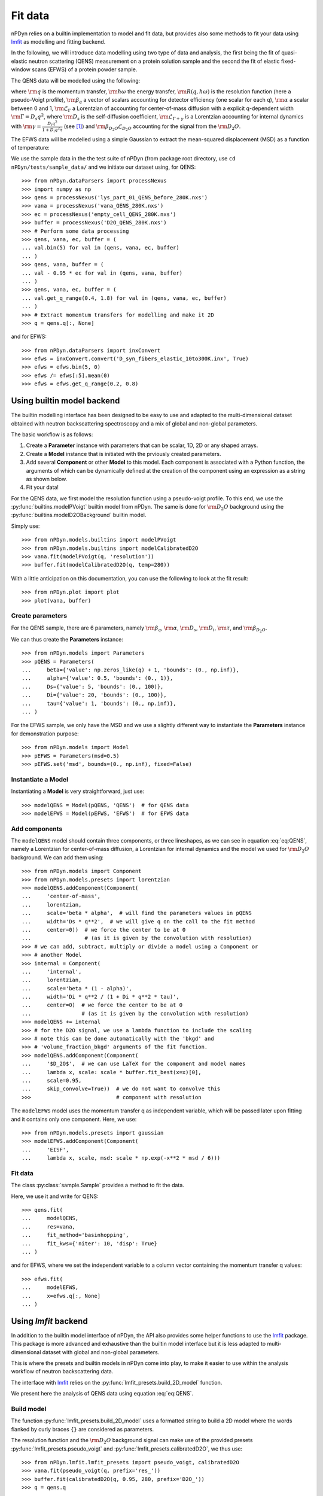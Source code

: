 Fit data
========

nPDyn relies on a builtin implementation to model and fit data, but provides
also some methods to fit your data using
`lmfit <https://lmfit.github.io/lmfit-py/>`_ as modelling and fitting backend.

In the following, we will introduce data modelling using two type of
data and analysis, the first being the fit of quasi-elastic neutron
scattering (QENS) measurement on a protein solution sample and the
second the fit of elastic fixed-window scans (EFWS) of a protein
powder sample.

The QENS data will be modelled using the following:

.. math::
    :label: eq:QENS

    \rm S(q, \hbar \omega) = R(q, \hbar \omega) \otimes
    \beta_q \left[\alpha \mathcal{L}_{\Gamma} +
    (1 - \alpha) \mathcal{L}_{\Gamma + \gamma} \right]
    + \beta_{D_2O} \mathcal{L}_{D_2O}

where :math:`\rm q` is the momentum transfer, :math:`\rm \hbar \omega`
the energy transfer, :math:`\rm R(q, \hbar \omega)` is the resolution
function (here a pseudo-Voigt profile),
:math:`\rm \beta_q` a vector of scalars accounting
for detector efficiency (one scalar for each q), :math:`\rm \alpha` a
scalar between 0 and 1, :math:`\rm \mathcal{L}_{\Gamma}` a Lorentzian
of accounting for center-of-mass diffusion with a explicit q-dependent
width :math:`\rm \Gamma = D_s q^2`, where :math:`\rm D_s` is the
self-diffusion coefficient, :math:`\rm \mathcal{L}_{\Gamma + \gamma}` is a
Lorentzian accounting for internal dynamics with
:math:`\rm \gamma = \frac{D_i q^2}{1 + D_i q^2 \tau}` (see [#]_) and
:math:`\rm \beta_{D_2O} \mathcal{L}_{D_2O}` accounting for the signal
from the :math:`\rm D_2O`.

The EFWS data will be modelled using a simple Gaussian to extract the
mean-squared displacement (MSD) as a function of temperature:

.. math::
    :label: eq:EFWS

    \rm S(q, 0) = e^{-\frac{q^2 MSD}{6}}


We use the sample data in the the test suite of nPDyn (from package
root directory, use ``cd nPDyn/tests/sample_data/`` and we initiate
our dataset using, for QENS::

    >>> from nPDyn.dataParsers import processNexus
    >>> import numpy as np
    >>> qens = processNexus('lys_part_01_QENS_before_280K.nxs')
    >>> vana = processNexus('vana_QENS_280K.nxs')
    >>> ec = processNexus('empty_cell_QENS_280K.nxs')
    >>> buffer = processNexus('D2O_QENS_280K.nxs')
    >>> # Perform some data processing
    >>> qens, vana, ec, buffer = (
    ... val.bin(5) for val in (qens, vana, ec, buffer)
    ... )
    >>> qens, vana, buffer = (
    ... val - 0.95 * ec for val in (qens, vana, buffer)
    ... )
    >>> qens, vana, ec, buffer = (
    ... val.get_q_range(0.4, 1.8) for val in (qens, vana, ec, buffer)
    ... )
    >>> # Extract momentum transfers for modelling and make it 2D
    >>> q = qens.q[:, None]

and for EFWS::

    >>> from nPDyn.dataParsers import inxConvert
    >>> efws = inxConvert.convert('D_syn_fibers_elastic_10to300K.inx', True)
    >>> efws = efws.bin(5, 0)
    >>> efws /= efws[:5].mean(0)
    >>> efws = efws.get_q_range(0.2, 0.8)

Using builtin model backend
---------------------------
The builtin modelling interface has been designed to be easy to use
and adapted to the multi-dimensional dataset obtained with neutron
backscattering spectroscopy and a mix of global and non-global parameters.

The basic workflow is as follows:

#. Create a **Parameter** instance with parameters that can be
   scalar, 1D, 2D or any shaped arrays.
#. Create a **Model** instance that is initiated with the prviously
   created parameters.
#. Add several **Component** or other **Model** to this model.
   Each component is associated with a Python function, the
   arguments of which can be dynamically defined at the creation
   of the component using an expression as a string as shown below.
#. Fit your data!

For the QENS data, we first model the resolution function using
a pseudo-voigt profile. To this end, we use the
:py:func:`builtins.modelPVoigt` builtin model from nPDyn.
The same is done for :math:`\rm D_2O` background using the
:py:func:`builtins.modelD2OBackground` builtin model.

Simply use::

    >>> from nPDyn.models.builtins import modelPVoigt
    >>> from nPDyn.models.builtins import modelCalibratedD2O
    >>> vana.fit(modelPVoigt(q, 'resolution'))
    >>> buffer.fit(modelCalibratedD2O(q, temp=280))

With a little anticipation on this documentation, you can use
the following to look at the fit result::

    >>> from nPDyn.plot import plot
    >>> plot(vana, buffer)


Create parameters
^^^^^^^^^^^^^^^^^
For the QENS sample, there are 6 parameters, namely :math:`\rm \beta_q`,
:math:`\rm \alpha`, :math:`\rm D_s`, :math:`\rm D_i`, :math:`\rm \tau`,
and :math:`\rm \beta_{D_2O}`.

We can thus create the **Parameters** instance::

    >>> from nPDyn.models import Parameters
    >>> pQENS = Parameters(
    ...     beta={'value': np.zeros_like(q) + 1, 'bounds': (0., np.inf)},
    ...     alpha={'value': 0.5, 'bounds': (0., 1)},
    ...     Ds={'value': 5, 'bounds': (0., 100)},
    ...     Di={'value': 20, 'bounds': (0., 100)},
    ...     tau={'value': 1, 'bounds': (0., np.inf)},
    ... )

For the EFWS sample, we only have the MSD and we use a slightly different
way to instantiate the **Parameters** instance for demonstration purpose::

    >>> from nPDyn.models import Model
    >>> pEFWS = Parameters(msd=0.5)
    >>> pEFWS.set('msd', bounds=(0., np.inf), fixed=False)

Instantiate a Model
^^^^^^^^^^^^^^^^^^^
Instantiating a **Model** is very straightforward, just use::

    >>> modelQENS = Model(pQENS, 'QENS')  # for QENS data
    >>> modelEFWS = Model(pEFWS, 'EFWS')  # for EFWS data

Add components
^^^^^^^^^^^^^^
The ``modelQENS`` model should contain three components, or three lineshapes,
as we can see in equation :eq:`eq:QENS`, namely a Lorentzian for
center-of-mass diffusion, a Lorentzian for internal dynamics and the model
we used for :math:`\rm D_2O` background.
We can add them using::

    >>> from nPDyn.models import Component
    >>> from nPDyn.models.presets import lorentzian
    >>> modelQENS.addComponent(Component(
    ...     'center-of-mass',
    ...     lorentzian,
    ...     scale='beta * alpha',  # will find the parameters values in pQENS
    ...     width='Ds * q**2',  # we will give q on the call to the fit method
    ...     center=0))  # we force the center to be at 0
    ...                 # (as it is given by the convolution with resolution)
    >>> # we can add, subtract, multiply or divide a model using a Component or
    >>> # another Model
    >>> internal = Component(
    ...     'internal',
    ...     lorentzian,
    ...     scale='beta * (1 - alpha)',
    ...     width='Di * q**2 / (1 + Di * q**2 * tau)',
    ...     center=0)  # we force the center to be at 0
    ...                # (as it is given by the convolution with resolution)
    >>> modelQENS += internal
    >>> # for the D2O signal, we use a lambda function to include the scaling
    >>> # note this can be done automatically with the 'bkgd' and
    >>> # 'volume_fraction_bkgd' arguments of the fit function.
    >>> modelQENS.addComponent(Component(
    ...     '$D_2O$',  # we can use LaTeX for the component and model names
    ...     lambda x, scale: scale * buffer.fit_best(x=x)[0],
    ...     scale=0.95,
    ...     skip_convolve=True))  # we do not want to convolve this
    >>>                           # component with resolution

The ``modelEFWS`` model uses the momentum transfer q as independent
variable, which will be passed later upon fitting and it contains
only one component. Here, we use::

    >>> from nPDyn.models.presets import gaussian
    >>> modelEFWS.addComponent(Component(
    ...     'EISF',
    ...     lambda x, scale, msd: scale * np.exp(-x**2 * msd / 6)))

Fit data
^^^^^^^^
The class :py:class:`sample.Sample` provides a method to fit the data.

Here, we use it and write for QENS::

    >>> qens.fit(
    ...     modelQENS,
    ...     res=vana,
    ...     fit_method='basinhopping',
    ...     fit_kws={'niter': 10, 'disp': True}
    ... )

and for EFWS, where we set the independent variable to a column vector
containing the momentum transfer q values::

    >>> efws.fit(
    ...     modelEFWS,
    ...     x=efws.q[:, None]
    ... )


Using *lmfit* backend
---------------------
In addition to the builtin model interface of nPDyn, the API also
provides some helper functions to use the
`lmfit <https://lmfit.github.io/lmfit-py/>`_ package.
This package is more advanced and exhaustive than the builtin
model interface but it is less adapted to multi-dimensional
dataset with global and non-global parameters.

This is where the presets and builtin models in nPDyn come into
play, to make it easier to use within the analysis workflow of
neutron backscattering data.

The interface with `lmfit <https://lmfit.github.io/lmfit-py/>`_
relies on the :py:func:`lmfit_presets.build_2D_model` function.

We present here the analysis of QENS data using equation :eq:`eq:QENS`.

Build model
^^^^^^^^^^^
The function :py:func:`lmfit_presets.build_2D_model` uses a formatted
string to build a 2D model where the words flanked by curly braces
``{}`` are considered as parameters.

The resolution function and the :math:`\rm D_2O` background signal can
make use of the provided presets :py:func:`lmfit_presets.pseudo_voigt`
and :py:func:`lmfit_presets.calibratedD2O`, we thus use::

    >>> from nPDyn.lmfit.lmfit_presets import pseudo_voigt, calibratedD2O
    >>> vana.fit(pseudo_voigt(q, prefix='res_'))
    >>> buffer.fit(calibratedD2O(q, 0.95, 280, prefix='D2O_'))
    >>> q = qens.q

To build the model for the protein sample, we use the
function :py:func:`lmfit_presets.build_2D_model` to get the
part inside square brackets in :eq:`eq:QENS` and we will
convolve with the resolution and add the D2O manually::

    >>> from nPDyn.lmfit.lmfit_presets import build_2D_model
    >>> # let us start with the formatted text for the center-of-mass term.
    >>> comText = ("{beta} * {alpha} * {Ds} * {q}**2 / (np.pi * "
    ...            "(x**2 + ({Ds} * {q}**2)**2))")
    >>> # same for the internal dynamics term
    >>> jumpDiffText = ("{beta} * (1 - {alpha}) * "
    ...                 "{Di} * {q}**2 / (1 + {Di} * {q}**2 * {tau}) / "
    ...                 "(np.pi * (x**2 + ({Di} * {q}**2 / "
    ...                 "(1 + {Di} * {q}**2 * {tau}))**2))")
    >>> # now we build the components
    >>> comModel = build_2D_model(
    ...     q,
    ...     'com',
    ...     comText,
    ...     paramGlobals=['alpha', 'Ds'],
    ...     bounds={
    ...         'beta': (0., np.inf),
    ...         'alpha': (0, 1),
    ...         'Ds': (0.01, np.inf)},  # non-zero min to avoid infinites
    ...     defVals={'alpha': 0.5,
    ...              'Ds': 5,
    ...              'beta': 1},
    ...     prefix='com_')
    >>> jumpDiffModel = build_2D_model(
    ...     q,
    ...     'jumpDiff',
    ...     jumpDiffText,
    ...     paramGlobals=['alpha', 'Di', 'tau'],
    ...     bounds={
    ...         'beta': (0., np.inf),
    ...             'alpha': (0, 1),
    ...             'Di': (0.01, np.inf),  # non-zero min to avoid infinites
    ...             'tau': (0., np.inf)},
    ...         defVals={'beta': 1,
    ...                  'alpha': 0.5,
    ...                  'Di': 30,
    ...                  'tau': 10},
    ...         prefix='jd_')
    >>> # and we assemble them
    >>> model = comModel + jumpDiffModel
    >>> # some parameters are the same for the two components,
    >>> # so we set them equals using 'expr' hint
    >>> model.set_param_hint('com_alpha', expr='jd_alpha')
    >>> for i in range(q.size):
    ...     model.set_param_hint('com_beta_%i' % i, expr='jd_beta_%i' % i)

And finally, we add the :math:`\rm D_2O` signal with a scaling factor::

    >>> # now we add the component for the D2O signal
    >>> from nPDyn.lmfit.lmfit_presets import hline
    >>> scale = hline(q, prefix='bD2O_')
    >>> d2OModel = scale * qens.D2OData.model
    >>> d2OModel.param_hints.update(qens.D2OData.getFixedOptParams(0))
    >>> fitModel = model + d2OModel

Fit data
^^^^^^^^
Data fitting can be done using the same functions as when using the builtin
models. The ``fit_method`` and some other keywords are different and should
correspond to the keywords expected in
`lmfit <https://lmfit.github.io/lmfit-py/>`_ (see *lmfit* documentation
for details).

Here, we can simply use::

    >>> qens.fit(fitModel, res=vana)

to fit the data using *lmfit* default parameters.


References
----------
.. [#] https://doi.org/10.1103/PhysRev.119.863
